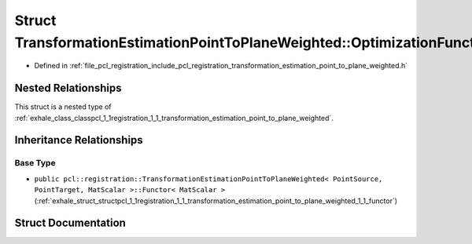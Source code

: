 .. _exhale_struct_structpcl_1_1registration_1_1_transformation_estimation_point_to_plane_weighted_1_1_optimization_functor:

Struct TransformationEstimationPointToPlaneWeighted::OptimizationFunctor
========================================================================

- Defined in :ref:`file_pcl_registration_include_pcl_registration_transformation_estimation_point_to_plane_weighted.h`


Nested Relationships
--------------------

This struct is a nested type of :ref:`exhale_class_classpcl_1_1registration_1_1_transformation_estimation_point_to_plane_weighted`.


Inheritance Relationships
-------------------------

Base Type
*********

- ``public pcl::registration::TransformationEstimationPointToPlaneWeighted< PointSource, PointTarget, MatScalar >::Functor< MatScalar >`` (:ref:`exhale_struct_structpcl_1_1registration_1_1_transformation_estimation_point_to_plane_weighted_1_1_functor`)


Struct Documentation
--------------------


.. doxygenstruct:: pcl::registration::TransformationEstimationPointToPlaneWeighted::OptimizationFunctor
   :members:
   :protected-members:
   :undoc-members: